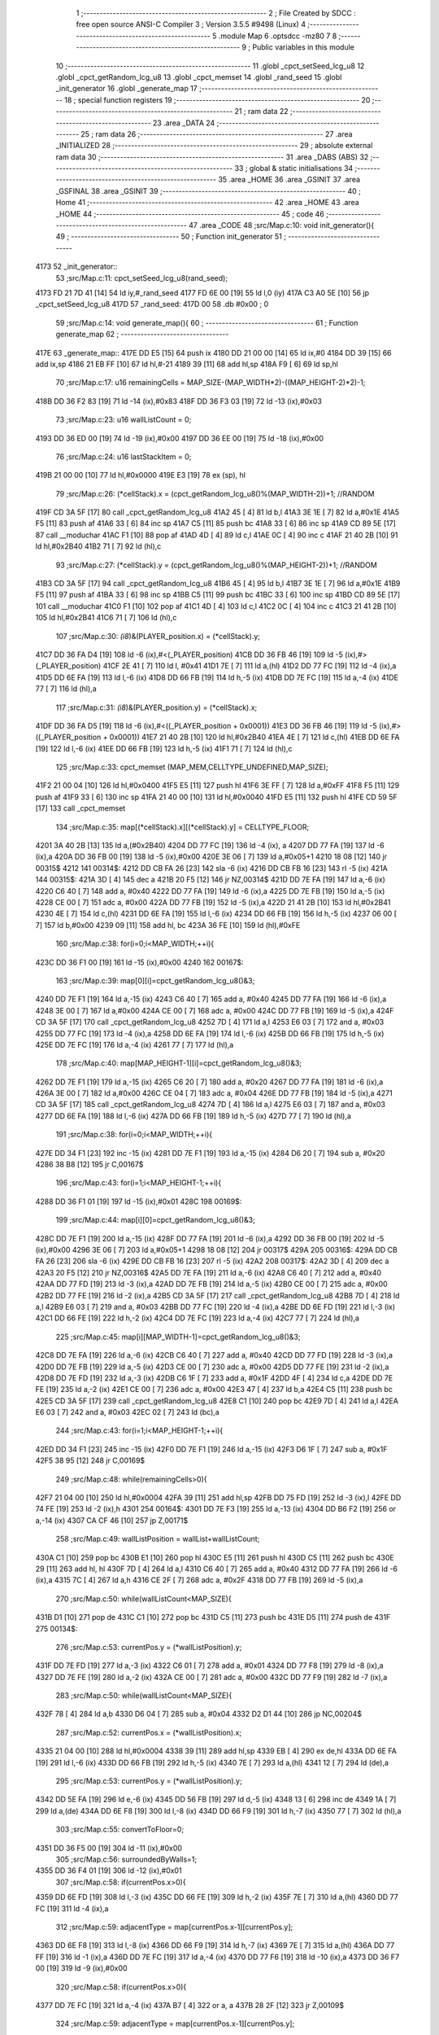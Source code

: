                               1 ;--------------------------------------------------------
                              2 ; File Created by SDCC : free open source ANSI-C Compiler
                              3 ; Version 3.5.5 #9498 (Linux)
                              4 ;--------------------------------------------------------
                              5 	.module Map
                              6 	.optsdcc -mz80
                              7 	
                              8 ;--------------------------------------------------------
                              9 ; Public variables in this module
                             10 ;--------------------------------------------------------
                             11 	.globl _cpct_setSeed_lcg_u8
                             12 	.globl _cpct_getRandom_lcg_u8
                             13 	.globl _cpct_memset
                             14 	.globl _rand_seed
                             15 	.globl _init_generator
                             16 	.globl _generate_map
                             17 ;--------------------------------------------------------
                             18 ; special function registers
                             19 ;--------------------------------------------------------
                             20 ;--------------------------------------------------------
                             21 ; ram data
                             22 ;--------------------------------------------------------
                             23 	.area _DATA
                             24 ;--------------------------------------------------------
                             25 ; ram data
                             26 ;--------------------------------------------------------
                             27 	.area _INITIALIZED
                             28 ;--------------------------------------------------------
                             29 ; absolute external ram data
                             30 ;--------------------------------------------------------
                             31 	.area _DABS (ABS)
                             32 ;--------------------------------------------------------
                             33 ; global & static initialisations
                             34 ;--------------------------------------------------------
                             35 	.area _HOME
                             36 	.area _GSINIT
                             37 	.area _GSFINAL
                             38 	.area _GSINIT
                             39 ;--------------------------------------------------------
                             40 ; Home
                             41 ;--------------------------------------------------------
                             42 	.area _HOME
                             43 	.area _HOME
                             44 ;--------------------------------------------------------
                             45 ; code
                             46 ;--------------------------------------------------------
                             47 	.area _CODE
                             48 ;src/Map.c:10: void init_generator(){
                             49 ;	---------------------------------
                             50 ; Function init_generator
                             51 ; ---------------------------------
   4173                      52 _init_generator::
                             53 ;src/Map.c:11: cpct_setSeed_lcg_u8(rand_seed);
   4173 FD 21 7D 41   [14]   54 	ld	iy,#_rand_seed
   4177 FD 6E 00      [19]   55 	ld	l,0 (iy)
   417A C3 A0 5E      [10]   56 	jp  _cpct_setSeed_lcg_u8
   417D                      57 _rand_seed:
   417D 00                   58 	.db #0x00	; 0
                             59 ;src/Map.c:14: void generate_map(){
                             60 ;	---------------------------------
                             61 ; Function generate_map
                             62 ; ---------------------------------
   417E                      63 _generate_map::
   417E DD E5         [15]   64 	push	ix
   4180 DD 21 00 00   [14]   65 	ld	ix,#0
   4184 DD 39         [15]   66 	add	ix,sp
   4186 21 EB FF      [10]   67 	ld	hl,#-21
   4189 39            [11]   68 	add	hl,sp
   418A F9            [ 6]   69 	ld	sp,hl
                             70 ;src/Map.c:17: u16 remainingCells = MAP_SIZE-(MAP_WIDTH*2)-((MAP_HEIGHT-2)*2)-1;
   418B DD 36 F2 83   [19]   71 	ld	-14 (ix),#0x83
   418F DD 36 F3 03   [19]   72 	ld	-13 (ix),#0x03
                             73 ;src/Map.c:23: u16 wallListCount = 0;
   4193 DD 36 ED 00   [19]   74 	ld	-19 (ix),#0x00
   4197 DD 36 EE 00   [19]   75 	ld	-18 (ix),#0x00
                             76 ;src/Map.c:24: u16 lastStackItem = 0;
   419B 21 00 00      [10]   77 	ld	hl,#0x0000
   419E E3            [19]   78 	ex	(sp), hl
                             79 ;src/Map.c:26: (*cellStack).x = (cpct_getRandom_lcg_u8()%(MAP_WIDTH-2))+1; //RANDOM
   419F CD 3A 5F      [17]   80 	call	_cpct_getRandom_lcg_u8
   41A2 45            [ 4]   81 	ld	b,l
   41A3 3E 1E         [ 7]   82 	ld	a,#0x1E
   41A5 F5            [11]   83 	push	af
   41A6 33            [ 6]   84 	inc	sp
   41A7 C5            [11]   85 	push	bc
   41A8 33            [ 6]   86 	inc	sp
   41A9 CD 89 5E      [17]   87 	call	__moduchar
   41AC F1            [10]   88 	pop	af
   41AD 4D            [ 4]   89 	ld	c,l
   41AE 0C            [ 4]   90 	inc	c
   41AF 21 40 2B      [10]   91 	ld	hl,#0x2B40
   41B2 71            [ 7]   92 	ld	(hl),c
                             93 ;src/Map.c:27: (*cellStack).y = (cpct_getRandom_lcg_u8()%(MAP_HEIGHT-2))+1; //RANDOM
   41B3 CD 3A 5F      [17]   94 	call	_cpct_getRandom_lcg_u8
   41B6 45            [ 4]   95 	ld	b,l
   41B7 3E 1E         [ 7]   96 	ld	a,#0x1E
   41B9 F5            [11]   97 	push	af
   41BA 33            [ 6]   98 	inc	sp
   41BB C5            [11]   99 	push	bc
   41BC 33            [ 6]  100 	inc	sp
   41BD CD 89 5E      [17]  101 	call	__moduchar
   41C0 F1            [10]  102 	pop	af
   41C1 4D            [ 4]  103 	ld	c,l
   41C2 0C            [ 4]  104 	inc	c
   41C3 21 41 2B      [10]  105 	ld	hl,#0x2B41
   41C6 71            [ 7]  106 	ld	(hl),c
                            107 ;src/Map.c:30: *(i8*)&(PLAYER_position.x) = (*cellStack).y;
   41C7 DD 36 FA D4   [19]  108 	ld	-6 (ix),#<(_PLAYER_position)
   41CB DD 36 FB 46   [19]  109 	ld	-5 (ix),#>(_PLAYER_position)
   41CF 2E 41         [ 7]  110 	ld	l, #0x41
   41D1 7E            [ 7]  111 	ld	a,(hl)
   41D2 DD 77 FC      [19]  112 	ld	-4 (ix),a
   41D5 DD 6E FA      [19]  113 	ld	l,-6 (ix)
   41D8 DD 66 FB      [19]  114 	ld	h,-5 (ix)
   41DB DD 7E FC      [19]  115 	ld	a,-4 (ix)
   41DE 77            [ 7]  116 	ld	(hl),a
                            117 ;src/Map.c:31: *(i8*)&(PLAYER_position.y) = (*cellStack).x;
   41DF DD 36 FA D5   [19]  118 	ld	-6 (ix),#<((_PLAYER_position + 0x0001))
   41E3 DD 36 FB 46   [19]  119 	ld	-5 (ix),#>((_PLAYER_position + 0x0001))
   41E7 21 40 2B      [10]  120 	ld	hl,#0x2B40
   41EA 4E            [ 7]  121 	ld	c,(hl)
   41EB DD 6E FA      [19]  122 	ld	l,-6 (ix)
   41EE DD 66 FB      [19]  123 	ld	h,-5 (ix)
   41F1 71            [ 7]  124 	ld	(hl),c
                            125 ;src/Map.c:33: cpct_memset (MAP_MEM,CELLTYPE_UNDEFINED,MAP_SIZE);
   41F2 21 00 04      [10]  126 	ld	hl,#0x0400
   41F5 E5            [11]  127 	push	hl
   41F6 3E FF         [ 7]  128 	ld	a,#0xFF
   41F8 F5            [11]  129 	push	af
   41F9 33            [ 6]  130 	inc	sp
   41FA 21 40 00      [10]  131 	ld	hl,#0x0040
   41FD E5            [11]  132 	push	hl
   41FE CD 59 5F      [17]  133 	call	_cpct_memset
                            134 ;src/Map.c:35: map[(*cellStack).x][(*cellStack).y] = CELLTYPE_FLOOR;
   4201 3A 40 2B      [13]  135 	ld	a,(#0x2B40)
   4204 DD 77 FC      [19]  136 	ld	-4 (ix), a
   4207 DD 77 FA      [19]  137 	ld	-6 (ix),a
   420A DD 36 FB 00   [19]  138 	ld	-5 (ix),#0x00
   420E 3E 06         [ 7]  139 	ld	a,#0x05+1
   4210 18 08         [12]  140 	jr	00315$
   4212                     141 00314$:
   4212 DD CB FA 26   [23]  142 	sla	-6 (ix)
   4216 DD CB FB 16   [23]  143 	rl	-5 (ix)
   421A                     144 00315$:
   421A 3D            [ 4]  145 	dec	a
   421B 20 F5         [12]  146 	jr	NZ,00314$
   421D DD 7E FA      [19]  147 	ld	a,-6 (ix)
   4220 C6 40         [ 7]  148 	add	a, #0x40
   4222 DD 77 FA      [19]  149 	ld	-6 (ix),a
   4225 DD 7E FB      [19]  150 	ld	a,-5 (ix)
   4228 CE 00         [ 7]  151 	adc	a, #0x00
   422A DD 77 FB      [19]  152 	ld	-5 (ix),a
   422D 21 41 2B      [10]  153 	ld	hl,#0x2B41
   4230 4E            [ 7]  154 	ld	c,(hl)
   4231 DD 6E FA      [19]  155 	ld	l,-6 (ix)
   4234 DD 66 FB      [19]  156 	ld	h,-5 (ix)
   4237 06 00         [ 7]  157 	ld	b,#0x00
   4239 09            [11]  158 	add	hl, bc
   423A 36 FE         [10]  159 	ld	(hl),#0xFE
                            160 ;src/Map.c:38: for(i=0;i<MAP_WIDTH;++i){
   423C DD 36 F1 00   [19]  161 	ld	-15 (ix),#0x00
   4240                     162 00167$:
                            163 ;src/Map.c:39: map[0][i]=cpct_getRandom_lcg_u8()&3;
   4240 DD 7E F1      [19]  164 	ld	a,-15 (ix)
   4243 C6 40         [ 7]  165 	add	a, #0x40
   4245 DD 77 FA      [19]  166 	ld	-6 (ix),a
   4248 3E 00         [ 7]  167 	ld	a,#0x00
   424A CE 00         [ 7]  168 	adc	a, #0x00
   424C DD 77 FB      [19]  169 	ld	-5 (ix),a
   424F CD 3A 5F      [17]  170 	call	_cpct_getRandom_lcg_u8
   4252 7D            [ 4]  171 	ld	a,l
   4253 E6 03         [ 7]  172 	and	a, #0x03
   4255 DD 77 FC      [19]  173 	ld	-4 (ix),a
   4258 DD 6E FA      [19]  174 	ld	l,-6 (ix)
   425B DD 66 FB      [19]  175 	ld	h,-5 (ix)
   425E DD 7E FC      [19]  176 	ld	a,-4 (ix)
   4261 77            [ 7]  177 	ld	(hl),a
                            178 ;src/Map.c:40: map[MAP_HEIGHT-1][i]=cpct_getRandom_lcg_u8()&3;
   4262 DD 7E F1      [19]  179 	ld	a,-15 (ix)
   4265 C6 20         [ 7]  180 	add	a, #0x20
   4267 DD 77 FA      [19]  181 	ld	-6 (ix),a
   426A 3E 00         [ 7]  182 	ld	a,#0x00
   426C CE 04         [ 7]  183 	adc	a, #0x04
   426E DD 77 FB      [19]  184 	ld	-5 (ix),a
   4271 CD 3A 5F      [17]  185 	call	_cpct_getRandom_lcg_u8
   4274 7D            [ 4]  186 	ld	a,l
   4275 E6 03         [ 7]  187 	and	a, #0x03
   4277 DD 6E FA      [19]  188 	ld	l,-6 (ix)
   427A DD 66 FB      [19]  189 	ld	h,-5 (ix)
   427D 77            [ 7]  190 	ld	(hl),a
                            191 ;src/Map.c:38: for(i=0;i<MAP_WIDTH;++i){
   427E DD 34 F1      [23]  192 	inc	-15 (ix)
   4281 DD 7E F1      [19]  193 	ld	a,-15 (ix)
   4284 D6 20         [ 7]  194 	sub	a, #0x20
   4286 38 B8         [12]  195 	jr	C,00167$
                            196 ;src/Map.c:43: for(i=1;i<MAP_HEIGHT-1;++i){
   4288 DD 36 F1 01   [19]  197 	ld	-15 (ix),#0x01
   428C                     198 00169$:
                            199 ;src/Map.c:44: map[i][0]=cpct_getRandom_lcg_u8()&3;
   428C DD 7E F1      [19]  200 	ld	a,-15 (ix)
   428F DD 77 FA      [19]  201 	ld	-6 (ix),a
   4292 DD 36 FB 00   [19]  202 	ld	-5 (ix),#0x00
   4296 3E 06         [ 7]  203 	ld	a,#0x05+1
   4298 18 08         [12]  204 	jr	00317$
   429A                     205 00316$:
   429A DD CB FA 26   [23]  206 	sla	-6 (ix)
   429E DD CB FB 16   [23]  207 	rl	-5 (ix)
   42A2                     208 00317$:
   42A2 3D            [ 4]  209 	dec	a
   42A3 20 F5         [12]  210 	jr	NZ,00316$
   42A5 DD 7E FA      [19]  211 	ld	a,-6 (ix)
   42A8 C6 40         [ 7]  212 	add	a, #0x40
   42AA DD 77 FD      [19]  213 	ld	-3 (ix),a
   42AD DD 7E FB      [19]  214 	ld	a,-5 (ix)
   42B0 CE 00         [ 7]  215 	adc	a, #0x00
   42B2 DD 77 FE      [19]  216 	ld	-2 (ix),a
   42B5 CD 3A 5F      [17]  217 	call	_cpct_getRandom_lcg_u8
   42B8 7D            [ 4]  218 	ld	a,l
   42B9 E6 03         [ 7]  219 	and	a, #0x03
   42BB DD 77 FC      [19]  220 	ld	-4 (ix),a
   42BE DD 6E FD      [19]  221 	ld	l,-3 (ix)
   42C1 DD 66 FE      [19]  222 	ld	h,-2 (ix)
   42C4 DD 7E FC      [19]  223 	ld	a,-4 (ix)
   42C7 77            [ 7]  224 	ld	(hl),a
                            225 ;src/Map.c:45: map[i][MAP_WIDTH-1]=cpct_getRandom_lcg_u8()&3;
   42C8 DD 7E FA      [19]  226 	ld	a,-6 (ix)
   42CB C6 40         [ 7]  227 	add	a, #0x40
   42CD DD 77 FD      [19]  228 	ld	-3 (ix),a
   42D0 DD 7E FB      [19]  229 	ld	a,-5 (ix)
   42D3 CE 00         [ 7]  230 	adc	a, #0x00
   42D5 DD 77 FE      [19]  231 	ld	-2 (ix),a
   42D8 DD 7E FD      [19]  232 	ld	a,-3 (ix)
   42DB C6 1F         [ 7]  233 	add	a, #0x1F
   42DD 4F            [ 4]  234 	ld	c,a
   42DE DD 7E FE      [19]  235 	ld	a,-2 (ix)
   42E1 CE 00         [ 7]  236 	adc	a, #0x00
   42E3 47            [ 4]  237 	ld	b,a
   42E4 C5            [11]  238 	push	bc
   42E5 CD 3A 5F      [17]  239 	call	_cpct_getRandom_lcg_u8
   42E8 C1            [10]  240 	pop	bc
   42E9 7D            [ 4]  241 	ld	a,l
   42EA E6 03         [ 7]  242 	and	a, #0x03
   42EC 02            [ 7]  243 	ld	(bc),a
                            244 ;src/Map.c:43: for(i=1;i<MAP_HEIGHT-1;++i){
   42ED DD 34 F1      [23]  245 	inc	-15 (ix)
   42F0 DD 7E F1      [19]  246 	ld	a,-15 (ix)
   42F3 D6 1F         [ 7]  247 	sub	a, #0x1F
   42F5 38 95         [12]  248 	jr	C,00169$
                            249 ;src/Map.c:48: while(remainingCells>0){
   42F7 21 04 00      [10]  250 	ld	hl,#0x0004
   42FA 39            [11]  251 	add	hl,sp
   42FB DD 75 FD      [19]  252 	ld	-3 (ix),l
   42FE DD 74 FE      [19]  253 	ld	-2 (ix),h
   4301                     254 00164$:
   4301 DD 7E F3      [19]  255 	ld	a,-13 (ix)
   4304 DD B6 F2      [19]  256 	or	a,-14 (ix)
   4307 CA CF 46      [10]  257 	jp	Z,00171$
                            258 ;src/Map.c:49: wallListPosition = wallList+wallListCount;
   430A C1            [10]  259 	pop	bc
   430B E1            [10]  260 	pop	hl
   430C E5            [11]  261 	push	hl
   430D C5            [11]  262 	push	bc
   430E 29            [11]  263 	add	hl, hl
   430F 7D            [ 4]  264 	ld	a,l
   4310 C6 40         [ 7]  265 	add	a, #0x40
   4312 DD 77 FA      [19]  266 	ld	-6 (ix),a
   4315 7C            [ 4]  267 	ld	a,h
   4316 CE 2F         [ 7]  268 	adc	a, #0x2F
   4318 DD 77 FB      [19]  269 	ld	-5 (ix),a
                            270 ;src/Map.c:50: while(wallListCount<MAP_SIZE){
   431B D1            [10]  271 	pop	de
   431C C1            [10]  272 	pop	bc
   431D C5            [11]  273 	push	bc
   431E D5            [11]  274 	push	de
   431F                     275 00134$:
                            276 ;src/Map.c:53: currentPos.y = (*wallListPosition).y;
   431F DD 7E FD      [19]  277 	ld	a,-3 (ix)
   4322 C6 01         [ 7]  278 	add	a, #0x01
   4324 DD 77 F8      [19]  279 	ld	-8 (ix),a
   4327 DD 7E FE      [19]  280 	ld	a,-2 (ix)
   432A CE 00         [ 7]  281 	adc	a, #0x00
   432C DD 77 F9      [19]  282 	ld	-7 (ix),a
                            283 ;src/Map.c:50: while(wallListCount<MAP_SIZE){
   432F 78            [ 4]  284 	ld	a,b
   4330 D6 04         [ 7]  285 	sub	a, #0x04
   4332 D2 D1 44      [10]  286 	jp	NC,00204$
                            287 ;src/Map.c:52: currentPos.x = (*wallListPosition).x;
   4335 21 04 00      [10]  288 	ld	hl,#0x0004
   4338 39            [11]  289 	add	hl,sp
   4339 EB            [ 4]  290 	ex	de,hl
   433A DD 6E FA      [19]  291 	ld	l,-6 (ix)
   433D DD 66 FB      [19]  292 	ld	h,-5 (ix)
   4340 7E            [ 7]  293 	ld	a,(hl)
   4341 12            [ 7]  294 	ld	(de),a
                            295 ;src/Map.c:53: currentPos.y = (*wallListPosition).y;
   4342 DD 5E FA      [19]  296 	ld	e,-6 (ix)
   4345 DD 56 FB      [19]  297 	ld	d,-5 (ix)
   4348 13            [ 6]  298 	inc	de
   4349 1A            [ 7]  299 	ld	a,(de)
   434A DD 6E F8      [19]  300 	ld	l,-8 (ix)
   434D DD 66 F9      [19]  301 	ld	h,-7 (ix)
   4350 77            [ 7]  302 	ld	(hl),a
                            303 ;src/Map.c:55: convertToFloor=0;
   4351 DD 36 F5 00   [19]  304 	ld	-11 (ix),#0x00
                            305 ;src/Map.c:56: surroundedByWalls=1;
   4355 DD 36 F4 01   [19]  306 	ld	-12 (ix),#0x01
                            307 ;src/Map.c:58: if(currentPos.x>0){
   4359 DD 6E FD      [19]  308 	ld	l,-3 (ix)
   435C DD 66 FE      [19]  309 	ld	h,-2 (ix)
   435F 7E            [ 7]  310 	ld	a,(hl)
   4360 DD 77 FC      [19]  311 	ld	-4 (ix),a
                            312 ;src/Map.c:59: adjacentType = map[currentPos.x-1][currentPos.y];
   4363 DD 6E F8      [19]  313 	ld	l,-8 (ix)
   4366 DD 66 F9      [19]  314 	ld	h,-7 (ix)
   4369 7E            [ 7]  315 	ld	a,(hl)
   436A DD 77 FF      [19]  316 	ld	-1 (ix),a
   436D DD 7E FC      [19]  317 	ld	a,-4 (ix)
   4370 DD 77 F6      [19]  318 	ld	-10 (ix),a
   4373 DD 36 F7 00   [19]  319 	ld	-9 (ix),#0x00
                            320 ;src/Map.c:58: if(currentPos.x>0){
   4377 DD 7E FC      [19]  321 	ld	a,-4 (ix)
   437A B7            [ 4]  322 	or	a, a
   437B 28 2F         [12]  323 	jr	Z,00109$
                            324 ;src/Map.c:59: adjacentType = map[currentPos.x-1][currentPos.y];
   437D DD 6E F6      [19]  325 	ld	l,-10 (ix)
   4380 DD 66 F7      [19]  326 	ld	h,-9 (ix)
   4383 2B            [ 6]  327 	dec	hl
   4384 29            [11]  328 	add	hl, hl
   4385 29            [11]  329 	add	hl, hl
   4386 29            [11]  330 	add	hl, hl
   4387 29            [11]  331 	add	hl, hl
   4388 29            [11]  332 	add	hl, hl
   4389 D5            [11]  333 	push	de
   438A 11 40 00      [10]  334 	ld	de,#0x0040
   438D 19            [11]  335 	add	hl, de
   438E D1            [10]  336 	pop	de
   438F 7D            [ 4]  337 	ld	a,l
   4390 DD 86 FF      [19]  338 	add	a, -1 (ix)
   4393 6F            [ 4]  339 	ld	l,a
   4394 7C            [ 4]  340 	ld	a,h
   4395 CE 00         [ 7]  341 	adc	a, #0x00
   4397 67            [ 4]  342 	ld	h,a
   4398 6E            [ 7]  343 	ld	l,(hl)
                            344 ;src/Map.c:60: if(adjacentType == CELLTYPE_UNDEFINED){
   4399 7D            [ 4]  345 	ld	a,l
   439A 3C            [ 4]  346 	inc	a
   439B 20 06         [12]  347 	jr	NZ,00106$
                            348 ;src/Map.c:61: convertToFloor  = 1;
   439D DD 36 F5 01   [19]  349 	ld	-11 (ix),#0x01
   43A1 18 09         [12]  350 	jr	00109$
   43A3                     351 00106$:
                            352 ;src/Map.c:63: else if(adjacentType == CELLTYPE_FLOOR){
   43A3 7D            [ 4]  353 	ld	a,l
   43A4 D6 FE         [ 7]  354 	sub	a, #0xFE
   43A6 20 04         [12]  355 	jr	NZ,00109$
                            356 ;src/Map.c:64: surroundedByWalls = 0;
   43A8 DD 36 F4 00   [19]  357 	ld	-12 (ix),#0x00
   43AC                     358 00109$:
                            359 ;src/Map.c:67: if(currentPos.x < (MAP_WIDTH-1)){
   43AC DD 7E FC      [19]  360 	ld	a,-4 (ix)
   43AF D6 1F         [ 7]  361 	sub	a, #0x1F
   43B1 30 2F         [12]  362 	jr	NC,00116$
                            363 ;src/Map.c:69: adjacentType = map[currentPos.x+1][currentPos.y];
   43B3 DD 6E F6      [19]  364 	ld	l,-10 (ix)
   43B6 DD 66 F7      [19]  365 	ld	h,-9 (ix)
   43B9 23            [ 6]  366 	inc	hl
   43BA 29            [11]  367 	add	hl, hl
   43BB 29            [11]  368 	add	hl, hl
   43BC 29            [11]  369 	add	hl, hl
   43BD 29            [11]  370 	add	hl, hl
   43BE 29            [11]  371 	add	hl, hl
   43BF D5            [11]  372 	push	de
   43C0 11 40 00      [10]  373 	ld	de,#0x0040
   43C3 19            [11]  374 	add	hl, de
   43C4 D1            [10]  375 	pop	de
   43C5 7D            [ 4]  376 	ld	a,l
   43C6 DD 86 FF      [19]  377 	add	a, -1 (ix)
   43C9 6F            [ 4]  378 	ld	l,a
   43CA 7C            [ 4]  379 	ld	a,h
   43CB CE 00         [ 7]  380 	adc	a, #0x00
   43CD 67            [ 4]  381 	ld	h,a
   43CE 6E            [ 7]  382 	ld	l,(hl)
                            383 ;src/Map.c:70: if(adjacentType == CELLTYPE_UNDEFINED){
   43CF 7D            [ 4]  384 	ld	a,l
   43D0 3C            [ 4]  385 	inc	a
   43D1 20 06         [12]  386 	jr	NZ,00113$
                            387 ;src/Map.c:71: convertToFloor  = 1;
   43D3 DD 36 F5 01   [19]  388 	ld	-11 (ix),#0x01
   43D7 18 09         [12]  389 	jr	00116$
   43D9                     390 00113$:
                            391 ;src/Map.c:73: else if(adjacentType == CELLTYPE_FLOOR){
   43D9 7D            [ 4]  392 	ld	a,l
   43DA D6 FE         [ 7]  393 	sub	a, #0xFE
   43DC 20 04         [12]  394 	jr	NZ,00116$
                            395 ;src/Map.c:74: surroundedByWalls = 0;
   43DE DD 36 F4 00   [19]  396 	ld	-12 (ix),#0x00
   43E2                     397 00116$:
                            398 ;src/Map.c:79: adjacentType = map[currentPos.x][currentPos.y-1];
   43E2 DD 6E F6      [19]  399 	ld	l,-10 (ix)
   43E5 DD 66 F7      [19]  400 	ld	h,-9 (ix)
   43E8 29            [11]  401 	add	hl, hl
   43E9 29            [11]  402 	add	hl, hl
   43EA 29            [11]  403 	add	hl, hl
   43EB 29            [11]  404 	add	hl, hl
   43EC 29            [11]  405 	add	hl, hl
   43ED 7D            [ 4]  406 	ld	a,l
   43EE C6 40         [ 7]  407 	add	a, #0x40
   43F0 DD 77 F6      [19]  408 	ld	-10 (ix),a
   43F3 7C            [ 4]  409 	ld	a,h
   43F4 CE 00         [ 7]  410 	adc	a, #0x00
   43F6 DD 77 F7      [19]  411 	ld	-9 (ix),a
                            412 ;src/Map.c:77: if(currentPos.y > 0){
   43F9 DD 7E FF      [19]  413 	ld	a,-1 (ix)
   43FC B7            [ 4]  414 	or	a, a
   43FD 28 23         [12]  415 	jr	Z,00123$
                            416 ;src/Map.c:79: adjacentType = map[currentPos.x][currentPos.y-1];
   43FF DD 6E FF      [19]  417 	ld	l,-1 (ix)
   4402 2D            [ 4]  418 	dec	l
   4403 DD 7E F6      [19]  419 	ld	a,-10 (ix)
   4406 85            [ 4]  420 	add	a, l
   4407 6F            [ 4]  421 	ld	l,a
   4408 DD 7E F7      [19]  422 	ld	a,-9 (ix)
   440B CE 00         [ 7]  423 	adc	a, #0x00
   440D 67            [ 4]  424 	ld	h,a
   440E 6E            [ 7]  425 	ld	l,(hl)
                            426 ;src/Map.c:80: if(adjacentType == CELLTYPE_UNDEFINED){
   440F 7D            [ 4]  427 	ld	a,l
   4410 3C            [ 4]  428 	inc	a
   4411 20 06         [12]  429 	jr	NZ,00120$
                            430 ;src/Map.c:81: convertToFloor  = 1;
   4413 DD 36 F5 01   [19]  431 	ld	-11 (ix),#0x01
   4417 18 09         [12]  432 	jr	00123$
   4419                     433 00120$:
                            434 ;src/Map.c:83: else if(adjacentType == CELLTYPE_FLOOR){
   4419 7D            [ 4]  435 	ld	a,l
   441A D6 FE         [ 7]  436 	sub	a, #0xFE
   441C 20 04         [12]  437 	jr	NZ,00123$
                            438 ;src/Map.c:84: surroundedByWalls = 0;
   441E DD 36 F4 00   [19]  439 	ld	-12 (ix),#0x00
   4422                     440 00123$:
                            441 ;src/Map.c:87: if(currentPos.y < (MAP_HEIGHT-1)){
   4422 DD 7E FF      [19]  442 	ld	a,-1 (ix)
   4425 D6 1F         [ 7]  443 	sub	a, #0x1F
   4427 30 23         [12]  444 	jr	NC,00130$
                            445 ;src/Map.c:89: adjacentType = map[currentPos.x][currentPos.y+1];
   4429 DD 6E FF      [19]  446 	ld	l,-1 (ix)
   442C 2C            [ 4]  447 	inc	l
   442D DD 7E F6      [19]  448 	ld	a,-10 (ix)
   4430 85            [ 4]  449 	add	a, l
   4431 6F            [ 4]  450 	ld	l,a
   4432 DD 7E F7      [19]  451 	ld	a,-9 (ix)
   4435 CE 00         [ 7]  452 	adc	a, #0x00
   4437 67            [ 4]  453 	ld	h,a
   4438 6E            [ 7]  454 	ld	l,(hl)
                            455 ;src/Map.c:90: if(adjacentType == CELLTYPE_UNDEFINED){
   4439 7D            [ 4]  456 	ld	a,l
   443A 3C            [ 4]  457 	inc	a
   443B 20 06         [12]  458 	jr	NZ,00127$
                            459 ;src/Map.c:91: convertToFloor  = 1;
   443D DD 36 F5 01   [19]  460 	ld	-11 (ix),#0x01
   4441 18 09         [12]  461 	jr	00130$
   4443                     462 00127$:
                            463 ;src/Map.c:93: else if(adjacentType == CELLTYPE_FLOOR){
   4443 7D            [ 4]  464 	ld	a,l
   4444 D6 FE         [ 7]  465 	sub	a, #0xFE
   4446 20 04         [12]  466 	jr	NZ,00130$
                            467 ;src/Map.c:94: surroundedByWalls = 0;
   4448 DD 36 F4 00   [19]  468 	ld	-12 (ix),#0x00
   444C                     469 00130$:
                            470 ;src/Map.c:98: (*wallListPosition).x = (*(wallList+wallListCount)).x;
   444C 69            [ 4]  471 	ld	l, c
   444D 60            [ 4]  472 	ld	h, b
   444E 29            [11]  473 	add	hl, hl
   444F FD 21 40 2F   [14]  474 	ld	iy,#0x2F40
   4453 C5            [11]  475 	push	bc
   4454 4D            [ 4]  476 	ld	c, l
   4455 44            [ 4]  477 	ld	b, h
   4456 FD 09         [15]  478 	add	iy, bc
   4458 C1            [10]  479 	pop	bc
   4459 FD 7E 00      [19]  480 	ld	a, 0 (iy)
   445C DD 6E FA      [19]  481 	ld	l,-6 (ix)
   445F DD 66 FB      [19]  482 	ld	h,-5 (ix)
   4462 77            [ 7]  483 	ld	(hl),a
                            484 ;src/Map.c:99: (*wallListPosition).y = (*(wallList+wallListCount)).y;
   4463 FD E5         [15]  485 	push	iy
   4465 E1            [10]  486 	pop	hl
   4466 23            [ 6]  487 	inc	hl
   4467 7E            [ 7]  488 	ld	a,(hl)
   4468 12            [ 7]  489 	ld	(de),a
                            490 ;src/Map.c:100: --wallListCount;
   4469 0B            [ 6]  491 	dec	bc
   446A DD 71 ED      [19]  492 	ld	-19 (ix),c
   446D DD 70 EE      [19]  493 	ld	-18 (ix),b
                            494 ;src/Map.c:103: if((convertToFloor)&&(!surroundedByWalls)){
   4470 DD 7E F5      [19]  495 	ld	a,-11 (ix)
   4473 B7            [ 4]  496 	or	a, a
   4474 28 4A         [12]  497 	jr	Z,00132$
   4476 DD 7E F4      [19]  498 	ld	a,-12 (ix)
   4479 B7            [ 4]  499 	or	a, a
   447A 20 44         [12]  500 	jr	NZ,00132$
                            501 ;src/Map.c:104: map[currentPos.x][currentPos.y] = CELLTYPE_FLOOR;
   447C DD 6E FD      [19]  502 	ld	l,-3 (ix)
   447F DD 66 FE      [19]  503 	ld	h,-2 (ix)
   4482 6E            [ 7]  504 	ld	l,(hl)
   4483 26 00         [ 7]  505 	ld	h,#0x00
   4485 29            [11]  506 	add	hl, hl
   4486 29            [11]  507 	add	hl, hl
   4487 29            [11]  508 	add	hl, hl
   4488 29            [11]  509 	add	hl, hl
   4489 29            [11]  510 	add	hl, hl
   448A 01 40 00      [10]  511 	ld	bc,#0x0040
   448D 09            [11]  512 	add	hl,bc
   448E 4D            [ 4]  513 	ld	c,l
   448F 44            [ 4]  514 	ld	b,h
   4490 DD 6E F8      [19]  515 	ld	l,-8 (ix)
   4493 DD 66 F9      [19]  516 	ld	h,-7 (ix)
   4496 6E            [ 7]  517 	ld	l, (hl)
   4497 26 00         [ 7]  518 	ld	h,#0x00
   4499 09            [11]  519 	add	hl,bc
   449A 36 FE         [10]  520 	ld	(hl),#0xFE
                            521 ;src/Map.c:106: ++lastStackItem;
   449C DD 34 EB      [23]  522 	inc	-21 (ix)
   449F 20 03         [12]  523 	jr	NZ,00334$
   44A1 DD 34 EC      [23]  524 	inc	-20 (ix)
   44A4                     525 00334$:
                            526 ;src/Map.c:107: (*(cellStack+lastStackItem)).x = currentPos.x;
   44A4 E1            [10]  527 	pop	hl
   44A5 E5            [11]  528 	push	hl
   44A6 29            [11]  529 	add	hl, hl
   44A7 01 40 2B      [10]  530 	ld	bc, #0x2B40
   44AA 09            [11]  531 	add	hl,bc
   44AB 4D            [ 4]  532 	ld	c, l
   44AC 44            [ 4]  533 	ld	b, h
   44AD DD 6E FD      [19]  534 	ld	l,-3 (ix)
   44B0 DD 66 FE      [19]  535 	ld	h,-2 (ix)
   44B3 7E            [ 7]  536 	ld	a,(hl)
   44B4 02            [ 7]  537 	ld	(bc),a
                            538 ;src/Map.c:108: (*(cellStack+lastStackItem)).y = currentPos.y;
   44B5 03            [ 6]  539 	inc	bc
   44B6 DD 6E F8      [19]  540 	ld	l,-8 (ix)
   44B9 DD 66 F9      [19]  541 	ld	h,-7 (ix)
   44BC 7E            [ 7]  542 	ld	a,(hl)
   44BD 02            [ 7]  543 	ld	(bc),a
                            544 ;src/Map.c:111: break;
   44BE 18 11         [12]  545 	jr	00204$
   44C0                     546 00132$:
                            547 ;src/Map.c:113: --wallListPosition;
   44C0 DD 6E FA      [19]  548 	ld	l,-6 (ix)
   44C3 DD 66 FB      [19]  549 	ld	h,-5 (ix)
   44C6 2B            [ 6]  550 	dec	hl
   44C7 2B            [ 6]  551 	dec	hl
   44C8 DD 75 FA      [19]  552 	ld	-6 (ix),l
   44CB DD 74 FB      [19]  553 	ld	-5 (ix),h
   44CE C3 1F 43      [10]  554 	jp	00134$
                            555 ;src/Map.c:115: while(lastStackItem<MAP_SIZE){
   44D1                     556 00204$:
   44D1 DD 7E F2      [19]  557 	ld	a,-14 (ix)
   44D4 DD 77 F6      [19]  558 	ld	-10 (ix),a
   44D7 DD 7E F3      [19]  559 	ld	a,-13 (ix)
   44DA DD 77 F7      [19]  560 	ld	-9 (ix),a
   44DD DD 7E ED      [19]  561 	ld	a,-19 (ix)
   44E0 DD 77 FA      [19]  562 	ld	-6 (ix),a
   44E3 DD 7E EE      [19]  563 	ld	a,-18 (ix)
   44E6 DD 77 FB      [19]  564 	ld	-5 (ix),a
   44E9                     565 00161$:
   44E9 DD 7E EC      [19]  566 	ld	a,-20 (ix)
   44EC D6 04         [ 7]  567 	sub	a, #0x04
   44EE D2 01 43      [10]  568 	jp	NC,00164$
                            569 ;src/Map.c:116: currentPos.x=(*(lastStackItem+cellStack)).x;
   44F1 21 04 00      [10]  570 	ld	hl,#0x0004
   44F4 39            [11]  571 	add	hl,sp
   44F5 4D            [ 4]  572 	ld	c,l
   44F6 44            [ 4]  573 	ld	b,h
   44F7 E1            [10]  574 	pop	hl
   44F8 E5            [11]  575 	push	hl
   44F9 29            [11]  576 	add	hl, hl
   44FA FD 21 40 2B   [14]  577 	ld	iy,#0x2B40
   44FE EB            [ 4]  578 	ex	de,hl
   44FF FD 19         [15]  579 	add	iy, de
   4501 FD 7E 00      [19]  580 	ld	a, 0 (iy)
   4504 02            [ 7]  581 	ld	(bc),a
                            582 ;src/Map.c:117: currentPos.y=(*(lastStackItem+cellStack)).y;
   4505 FD 4E 01      [19]  583 	ld	c,1 (iy)
   4508 DD 6E F8      [19]  584 	ld	l,-8 (ix)
   450B DD 66 F9      [19]  585 	ld	h,-7 (ix)
   450E 71            [ 7]  586 	ld	(hl),c
                            587 ;src/Map.c:118: --lastStackItem;
   450F E1            [10]  588 	pop	hl
   4510 E5            [11]  589 	push	hl
   4511 2B            [ 6]  590 	dec	hl
   4512 E3            [19]  591 	ex	(sp), hl
                            592 ;src/Map.c:119: cellType = map[currentPos.x][currentPos.y];
   4513 DD 6E FD      [19]  593 	ld	l,-3 (ix)
   4516 DD 66 FE      [19]  594 	ld	h,-2 (ix)
   4519 6E            [ 7]  595 	ld	l,(hl)
   451A 26 00         [ 7]  596 	ld	h,#0x00
   451C 29            [11]  597 	add	hl, hl
   451D 29            [11]  598 	add	hl, hl
   451E 29            [11]  599 	add	hl, hl
   451F 29            [11]  600 	add	hl, hl
   4520 29            [11]  601 	add	hl, hl
   4521 11 40 00      [10]  602 	ld	de,#0x0040
   4524 19            [11]  603 	add	hl,de
   4525 59            [ 4]  604 	ld	e,c
   4526 16 00         [ 7]  605 	ld	d,#0x00
   4528 19            [11]  606 	add	hl,de
   4529 4E            [ 7]  607 	ld	c,(hl)
                            608 ;src/Map.c:121: if(cellType == CELLTYPE_UNDEFINED){
   452A 79            [ 4]  609 	ld	a,c
   452B 3C            [ 4]  610 	inc	a
   452C 20 4A         [12]  611 	jr	NZ,00141$
                            612 ;src/Map.c:123: if(cpct_getRandom_lcg_u8()&1){//WALL
   452E CD 3A 5F      [17]  613 	call	_cpct_getRandom_lcg_u8
   4531 CB 45         [ 8]  614 	bit	0, l
   4533 28 09         [12]  615 	jr	Z,00138$
                            616 ;src/Map.c:124: cellType = cpct_getRandom_lcg_u8()&3;
   4535 CD 3A 5F      [17]  617 	call	_cpct_getRandom_lcg_u8
   4538 7D            [ 4]  618 	ld	a,l
   4539 E6 03         [ 7]  619 	and	a, #0x03
   453B 4F            [ 4]  620 	ld	c,a
   453C 18 02         [12]  621 	jr	00139$
   453E                     622 00138$:
                            623 ;src/Map.c:127: cellType = CELLTYPE_FLOOR;
   453E 0E FE         [ 7]  624 	ld	c,#0xFE
   4540                     625 00139$:
                            626 ;src/Map.c:130: map[currentPos.x][currentPos.y]=cellType;
   4540 DD 6E FD      [19]  627 	ld	l,-3 (ix)
   4543 DD 66 FE      [19]  628 	ld	h,-2 (ix)
   4546 6E            [ 7]  629 	ld	l,(hl)
   4547 26 00         [ 7]  630 	ld	h,#0x00
   4549 29            [11]  631 	add	hl, hl
   454A 29            [11]  632 	add	hl, hl
   454B 29            [11]  633 	add	hl, hl
   454C 29            [11]  634 	add	hl, hl
   454D 29            [11]  635 	add	hl, hl
   454E EB            [ 4]  636 	ex	de,hl
   454F 21 40 00      [10]  637 	ld	hl,#0x0040
   4552 19            [11]  638 	add	hl,de
   4553 EB            [ 4]  639 	ex	de,hl
   4554 DD 6E F8      [19]  640 	ld	l,-8 (ix)
   4557 DD 66 F9      [19]  641 	ld	h,-7 (ix)
   455A 6E            [ 7]  642 	ld	l, (hl)
   455B 26 00         [ 7]  643 	ld	h,#0x00
   455D 19            [11]  644 	add	hl,de
   455E 71            [ 7]  645 	ld	(hl),c
                            646 ;src/Map.c:131: --remainingCells;
   455F DD 6E F6      [19]  647 	ld	l,-10 (ix)
   4562 DD 66 F7      [19]  648 	ld	h,-9 (ix)
   4565 2B            [ 6]  649 	dec	hl
   4566 DD 75 F6      [19]  650 	ld	-10 (ix),l
   4569 DD 74 F7      [19]  651 	ld	-9 (ix),h
   456C DD 7E F6      [19]  652 	ld	a,-10 (ix)
   456F DD 77 F2      [19]  653 	ld	-14 (ix),a
   4572 DD 7E F7      [19]  654 	ld	a,-9 (ix)
   4575 DD 77 F3      [19]  655 	ld	-13 (ix),a
   4578                     656 00141$:
                            657 ;src/Map.c:58: if(currentPos.x>0){
   4578 DD 6E FD      [19]  658 	ld	l,-3 (ix)
   457B DD 66 FE      [19]  659 	ld	h,-2 (ix)
   457E 7E            [ 7]  660 	ld	a,(hl)
   457F DD 77 FF      [19]  661 	ld	-1 (ix),a
                            662 ;src/Map.c:134: if((cellType == CELLTYPE_FLOOR)){
   4582 79            [ 4]  663 	ld	a,c
   4583 D6 FE         [ 7]  664 	sub	a, #0xFE
   4585 C2 9E 46      [10]  665 	jp	NZ,00159$
                            666 ;src/Map.c:135: if(currentPos.x>0){
   4588 DD 7E FF      [19]  667 	ld	a,-1 (ix)
   458B B7            [ 4]  668 	or	a, a
   458C 28 3E         [12]  669 	jr	Z,00145$
                            670 ;src/Map.c:136: adjacentType = map[currentPos.x-1][currentPos.y];
   458E DD 6E FF      [19]  671 	ld	l,-1 (ix)
   4591 26 00         [ 7]  672 	ld	h,#0x00
   4593 2B            [ 6]  673 	dec	hl
   4594 29            [11]  674 	add	hl, hl
   4595 29            [11]  675 	add	hl, hl
   4596 29            [11]  676 	add	hl, hl
   4597 29            [11]  677 	add	hl, hl
   4598 29            [11]  678 	add	hl, hl
   4599 01 40 00      [10]  679 	ld	bc,#0x0040
   459C 09            [11]  680 	add	hl,bc
   459D 4D            [ 4]  681 	ld	c,l
   459E 44            [ 4]  682 	ld	b,h
   459F DD 6E F8      [19]  683 	ld	l,-8 (ix)
   45A2 DD 66 F9      [19]  684 	ld	h,-7 (ix)
   45A5 6E            [ 7]  685 	ld	l, (hl)
   45A6 26 00         [ 7]  686 	ld	h,#0x00
   45A8 09            [11]  687 	add	hl,bc
   45A9 4E            [ 7]  688 	ld	c,(hl)
                            689 ;src/Map.c:137: if(adjacentType == CELLTYPE_UNDEFINED){
   45AA 0C            [ 4]  690 	inc	c
   45AB 20 1F         [12]  691 	jr	NZ,00145$
                            692 ;src/Map.c:139: ++lastStackItem;
   45AD DD 34 EB      [23]  693 	inc	-21 (ix)
   45B0 20 03         [12]  694 	jr	NZ,00342$
   45B2 DD 34 EC      [23]  695 	inc	-20 (ix)
   45B5                     696 00342$:
                            697 ;src/Map.c:140: (*(cellStack+lastStackItem)).x = currentPos.x-1;
   45B5 E1            [10]  698 	pop	hl
   45B6 E5            [11]  699 	push	hl
   45B7 29            [11]  700 	add	hl, hl
   45B8 01 40 2B      [10]  701 	ld	bc,#0x2B40
   45BB 09            [11]  702 	add	hl,bc
   45BC DD 4E FF      [19]  703 	ld	c,-1 (ix)
   45BF 0D            [ 4]  704 	dec	c
   45C0 71            [ 7]  705 	ld	(hl),c
                            706 ;src/Map.c:141: (*(cellStack+lastStackItem)).y = currentPos.y;
   45C1 23            [ 6]  707 	inc	hl
   45C2 4D            [ 4]  708 	ld	c,l
   45C3 44            [ 4]  709 	ld	b,h
   45C4 DD 6E F8      [19]  710 	ld	l,-8 (ix)
   45C7 DD 66 F9      [19]  711 	ld	h,-7 (ix)
   45CA 7E            [ 7]  712 	ld	a,(hl)
   45CB 02            [ 7]  713 	ld	(bc),a
   45CC                     714 00145$:
                            715 ;src/Map.c:145: if(currentPos.x < (MAP_WIDTH-1)){
   45CC DD 6E FD      [19]  716 	ld	l,-3 (ix)
   45CF DD 66 FE      [19]  717 	ld	h,-2 (ix)
   45D2 4E            [ 7]  718 	ld	c,(hl)
   45D3 79            [ 4]  719 	ld	a,c
   45D4 D6 1F         [ 7]  720 	sub	a, #0x1F
   45D6 30 39         [12]  721 	jr	NC,00149$
                            722 ;src/Map.c:147: adjacentType = map[currentPos.x+1][currentPos.y];
   45D8 69            [ 4]  723 	ld	l,c
   45D9 26 00         [ 7]  724 	ld	h,#0x00
   45DB 23            [ 6]  725 	inc	hl
   45DC 29            [11]  726 	add	hl, hl
   45DD 29            [11]  727 	add	hl, hl
   45DE 29            [11]  728 	add	hl, hl
   45DF 29            [11]  729 	add	hl, hl
   45E0 29            [11]  730 	add	hl, hl
   45E1 EB            [ 4]  731 	ex	de,hl
   45E2 21 40 00      [10]  732 	ld	hl,#0x0040
   45E5 19            [11]  733 	add	hl,de
   45E6 EB            [ 4]  734 	ex	de,hl
   45E7 DD 6E F8      [19]  735 	ld	l,-8 (ix)
   45EA DD 66 F9      [19]  736 	ld	h,-7 (ix)
   45ED 6E            [ 7]  737 	ld	l, (hl)
   45EE 26 00         [ 7]  738 	ld	h,#0x00
   45F0 19            [11]  739 	add	hl,de
   45F1 46            [ 7]  740 	ld	b,(hl)
                            741 ;src/Map.c:148: if(adjacentType == CELLTYPE_UNDEFINED){
   45F2 04            [ 4]  742 	inc	b
   45F3 20 1C         [12]  743 	jr	NZ,00149$
                            744 ;src/Map.c:151: ++lastStackItem;
   45F5 DD 34 EB      [23]  745 	inc	-21 (ix)
   45F8 20 03         [12]  746 	jr	NZ,00345$
   45FA DD 34 EC      [23]  747 	inc	-20 (ix)
   45FD                     748 00345$:
                            749 ;src/Map.c:152: (*(cellStack+lastStackItem)).x = currentPos.x+1;
   45FD E1            [10]  750 	pop	hl
   45FE E5            [11]  751 	push	hl
   45FF 29            [11]  752 	add	hl, hl
   4600 11 40 2B      [10]  753 	ld	de,#0x2B40
   4603 19            [11]  754 	add	hl,de
   4604 0C            [ 4]  755 	inc	c
   4605 71            [ 7]  756 	ld	(hl),c
                            757 ;src/Map.c:153: (*(cellStack+lastStackItem)).y = currentPos.y;
   4606 23            [ 6]  758 	inc	hl
   4607 4D            [ 4]  759 	ld	c,l
   4608 44            [ 4]  760 	ld	b,h
   4609 DD 6E F8      [19]  761 	ld	l,-8 (ix)
   460C DD 66 F9      [19]  762 	ld	h,-7 (ix)
   460F 7E            [ 7]  763 	ld	a,(hl)
   4610 02            [ 7]  764 	ld	(bc),a
   4611                     765 00149$:
                            766 ;src/Map.c:59: adjacentType = map[currentPos.x-1][currentPos.y];
   4611 DD 6E F8      [19]  767 	ld	l,-8 (ix)
   4614 DD 66 F9      [19]  768 	ld	h,-7 (ix)
   4617 4E            [ 7]  769 	ld	c,(hl)
                            770 ;src/Map.c:157: if(currentPos.y > 0){
   4618 79            [ 4]  771 	ld	a,c
   4619 B7            [ 4]  772 	or	a, a
   461A 28 39         [12]  773 	jr	Z,00153$
                            774 ;src/Map.c:159: adjacentType = map[currentPos.x][currentPos.y-1];
   461C DD 6E FD      [19]  775 	ld	l,-3 (ix)
   461F DD 66 FE      [19]  776 	ld	h,-2 (ix)
   4622 46            [ 7]  777 	ld	b,(hl)
   4623 68            [ 4]  778 	ld	l,b
   4624 26 00         [ 7]  779 	ld	h,#0x00
   4626 29            [11]  780 	add	hl, hl
   4627 29            [11]  781 	add	hl, hl
   4628 29            [11]  782 	add	hl, hl
   4629 29            [11]  783 	add	hl, hl
   462A 29            [11]  784 	add	hl, hl
   462B 11 40 00      [10]  785 	ld	de,#0x0040
   462E 19            [11]  786 	add	hl,de
   462F 0D            [ 4]  787 	dec	c
   4630 59            [ 4]  788 	ld	e,c
   4631 16 00         [ 7]  789 	ld	d,#0x00
   4633 19            [11]  790 	add	hl,de
   4634 4E            [ 7]  791 	ld	c,(hl)
                            792 ;src/Map.c:160: if(adjacentType == CELLTYPE_UNDEFINED){
   4635 0C            [ 4]  793 	inc	c
   4636 20 1D         [12]  794 	jr	NZ,00153$
                            795 ;src/Map.c:163: ++lastStackItem;
   4638 DD 34 EB      [23]  796 	inc	-21 (ix)
   463B 20 03         [12]  797 	jr	NZ,00348$
   463D DD 34 EC      [23]  798 	inc	-20 (ix)
   4640                     799 00348$:
                            800 ;src/Map.c:164: (*(cellStack+lastStackItem)).x = currentPos.x;
   4640 E1            [10]  801 	pop	hl
   4641 E5            [11]  802 	push	hl
   4642 29            [11]  803 	add	hl, hl
   4643 11 40 2B      [10]  804 	ld	de,#0x2B40
   4646 19            [11]  805 	add	hl,de
   4647 70            [ 7]  806 	ld	(hl),b
                            807 ;src/Map.c:165: (*(cellStack+lastStackItem)).y = currentPos.y-1;
   4648 23            [ 6]  808 	inc	hl
   4649 4D            [ 4]  809 	ld	c,l
   464A 44            [ 4]  810 	ld	b,h
   464B DD 6E F8      [19]  811 	ld	l,-8 (ix)
   464E DD 66 F9      [19]  812 	ld	h,-7 (ix)
   4651 5E            [ 7]  813 	ld	e,(hl)
   4652 1D            [ 4]  814 	dec	e
   4653 7B            [ 4]  815 	ld	a,e
   4654 02            [ 7]  816 	ld	(bc),a
   4655                     817 00153$:
                            818 ;src/Map.c:59: adjacentType = map[currentPos.x-1][currentPos.y];
   4655 DD 6E F8      [19]  819 	ld	l,-8 (ix)
   4658 DD 66 F9      [19]  820 	ld	h,-7 (ix)
   465B 46            [ 7]  821 	ld	b,(hl)
                            822 ;src/Map.c:169: if(currentPos.y < (MAP_HEIGHT-1)){
   465C 78            [ 4]  823 	ld	a,b
   465D D6 1F         [ 7]  824 	sub	a, #0x1F
   465F D2 E9 44      [10]  825 	jp	NC,00161$
                            826 ;src/Map.c:171: adjacentType = map[currentPos.x][currentPos.y+1];
   4662 DD 6E FD      [19]  827 	ld	l,-3 (ix)
   4665 DD 66 FE      [19]  828 	ld	h,-2 (ix)
   4668 4E            [ 7]  829 	ld	c,(hl)
   4669 69            [ 4]  830 	ld	l,c
   466A 26 00         [ 7]  831 	ld	h,#0x00
   466C 29            [11]  832 	add	hl, hl
   466D 29            [11]  833 	add	hl, hl
   466E 29            [11]  834 	add	hl, hl
   466F 29            [11]  835 	add	hl, hl
   4670 29            [11]  836 	add	hl, hl
   4671 11 40 00      [10]  837 	ld	de,#0x0040
   4674 19            [11]  838 	add	hl,de
   4675 04            [ 4]  839 	inc	b
   4676 58            [ 4]  840 	ld	e,b
   4677 16 00         [ 7]  841 	ld	d,#0x00
   4679 19            [11]  842 	add	hl,de
   467A 46            [ 7]  843 	ld	b,(hl)
                            844 ;src/Map.c:172: if(adjacentType == CELLTYPE_UNDEFINED){
   467B 04            [ 4]  845 	inc	b
   467C C2 E9 44      [10]  846 	jp	NZ,00161$
                            847 ;src/Map.c:175: ++lastStackItem;
   467F DD 34 EB      [23]  848 	inc	-21 (ix)
   4682 20 03         [12]  849 	jr	NZ,00351$
   4684 DD 34 EC      [23]  850 	inc	-20 (ix)
   4687                     851 00351$:
                            852 ;src/Map.c:176: (*(cellStack+lastStackItem)).x = currentPos.x;
   4687 E1            [10]  853 	pop	hl
   4688 E5            [11]  854 	push	hl
   4689 29            [11]  855 	add	hl, hl
   468A 11 40 2B      [10]  856 	ld	de,#0x2B40
   468D 19            [11]  857 	add	hl,de
   468E 71            [ 7]  858 	ld	(hl),c
                            859 ;src/Map.c:177: (*(cellStack+lastStackItem)).y = currentPos.y+1;
   468F 23            [ 6]  860 	inc	hl
   4690 4D            [ 4]  861 	ld	c,l
   4691 44            [ 4]  862 	ld	b,h
   4692 DD 6E F8      [19]  863 	ld	l,-8 (ix)
   4695 DD 66 F9      [19]  864 	ld	h,-7 (ix)
   4698 7E            [ 7]  865 	ld	a,(hl)
   4699 3C            [ 4]  866 	inc	a
   469A 02            [ 7]  867 	ld	(bc),a
   469B C3 E9 44      [10]  868 	jp	00161$
   469E                     869 00159$:
                            870 ;src/Map.c:183: ++wallListCount;
   469E DD 34 FA      [23]  871 	inc	-6 (ix)
   46A1 20 03         [12]  872 	jr	NZ,00352$
   46A3 DD 34 FB      [23]  873 	inc	-5 (ix)
   46A6                     874 00352$:
   46A6 DD 7E FA      [19]  875 	ld	a,-6 (ix)
   46A9 DD 77 ED      [19]  876 	ld	-19 (ix),a
   46AC DD 7E FB      [19]  877 	ld	a,-5 (ix)
   46AF DD 77 EE      [19]  878 	ld	-18 (ix),a
                            879 ;src/Map.c:184: (*(wallList+wallListCount)).x = currentPos.x;
   46B2 DD 6E FA      [19]  880 	ld	l,-6 (ix)
   46B5 DD 66 FB      [19]  881 	ld	h,-5 (ix)
   46B8 29            [11]  882 	add	hl, hl
   46B9 01 40 2F      [10]  883 	ld	bc,#0x2F40
   46BC 09            [11]  884 	add	hl,bc
   46BD DD 7E FF      [19]  885 	ld	a,-1 (ix)
   46C0 77            [ 7]  886 	ld	(hl),a
                            887 ;src/Map.c:185: (*(wallList+wallListCount)).y = currentPos.y;
   46C1 23            [ 6]  888 	inc	hl
   46C2 4D            [ 4]  889 	ld	c,l
   46C3 44            [ 4]  890 	ld	b,h
   46C4 DD 6E F8      [19]  891 	ld	l,-8 (ix)
   46C7 DD 66 F9      [19]  892 	ld	h,-7 (ix)
   46CA 7E            [ 7]  893 	ld	a,(hl)
   46CB 02            [ 7]  894 	ld	(bc),a
   46CC C3 E9 44      [10]  895 	jp	00161$
   46CF                     896 00171$:
   46CF DD F9         [10]  897 	ld	sp, ix
   46D1 DD E1         [14]  898 	pop	ix
   46D3 C9            [10]  899 	ret
                            900 	.area _CODE
                            901 	.area _INITIALIZER
                            902 	.area _CABS (ABS)
